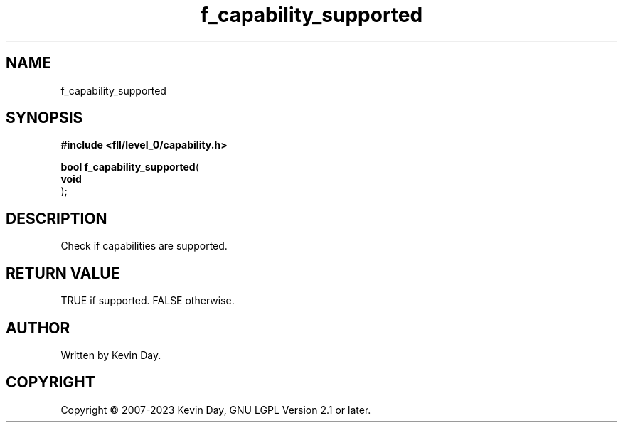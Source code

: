.TH f_capability_supported "3" "July 2023" "FLL - Featureless Linux Library 0.6.8" "Library Functions"
.SH "NAME"
f_capability_supported
.SH SYNOPSIS
.nf
.B #include <fll/level_0/capability.h>
.sp
\fBbool f_capability_supported\fP(
    \fBvoid     \fP\fI\fP
);
.fi
.SH DESCRIPTION
.PP
Check if capabilities are supported.
.SH RETURN VALUE
.PP
TRUE if supported. FALSE otherwise.
.SH AUTHOR
Written by Kevin Day.
.SH COPYRIGHT
.PP
Copyright \(co 2007-2023 Kevin Day, GNU LGPL Version 2.1 or later.
